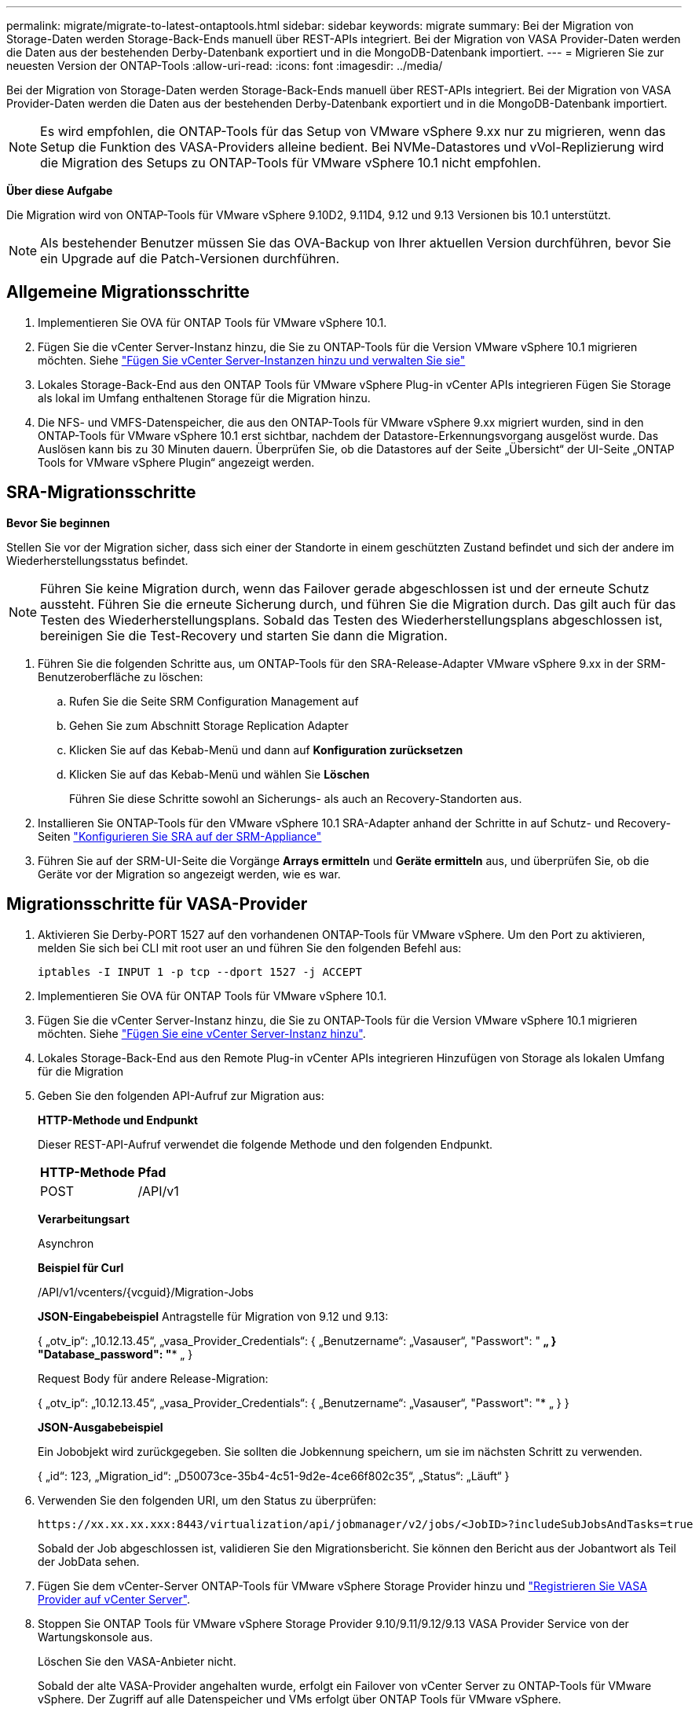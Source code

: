 ---
permalink: migrate/migrate-to-latest-ontaptools.html 
sidebar: sidebar 
keywords: migrate 
summary: Bei der Migration von Storage-Daten werden Storage-Back-Ends manuell über REST-APIs integriert. Bei der Migration von VASA Provider-Daten werden die Daten aus der bestehenden Derby-Datenbank exportiert und in die MongoDB-Datenbank importiert. 
---
= Migrieren Sie zur neuesten Version der ONTAP-Tools
:allow-uri-read: 
:icons: font
:imagesdir: ../media/


[role="lead"]
Bei der Migration von Storage-Daten werden Storage-Back-Ends manuell über REST-APIs integriert. Bei der Migration von VASA Provider-Daten werden die Daten aus der bestehenden Derby-Datenbank exportiert und in die MongoDB-Datenbank importiert.


NOTE: Es wird empfohlen, die ONTAP-Tools für das Setup von VMware vSphere 9.xx nur zu migrieren, wenn das Setup die Funktion des VASA-Providers alleine bedient. Bei NVMe-Datastores und vVol-Replizierung wird die Migration des Setups zu ONTAP-Tools für VMware vSphere 10.1 nicht empfohlen.

*Über diese Aufgabe*

Die Migration wird von ONTAP-Tools für VMware vSphere 9.10D2, 9.11D4, 9.12 und 9.13 Versionen bis 10.1 unterstützt.


NOTE: Als bestehender Benutzer müssen Sie das OVA-Backup von Ihrer aktuellen Version durchführen, bevor Sie ein Upgrade auf die Patch-Versionen durchführen.



== Allgemeine Migrationsschritte

. Implementieren Sie OVA für ONTAP Tools für VMware vSphere 10.1.
. Fügen Sie die vCenter Server-Instanz hinzu, die Sie zu ONTAP-Tools für die Version VMware vSphere 10.1 migrieren möchten. Siehe link:../configure/add-vcenter.html["Fügen Sie vCenter Server-Instanzen hinzu und verwalten Sie sie"]
. Lokales Storage-Back-End aus den ONTAP Tools für VMware vSphere Plug-in vCenter APIs integrieren Fügen Sie Storage als lokal im Umfang enthaltenen Storage für die Migration hinzu.
. Die NFS- und VMFS-Datenspeicher, die aus den ONTAP-Tools für VMware vSphere 9.xx migriert wurden, sind in den ONTAP-Tools für VMware vSphere 10.1 erst sichtbar, nachdem der Datastore-Erkennungsvorgang ausgelöst wurde. Das Auslösen kann bis zu 30 Minuten dauern. Überprüfen Sie, ob die Datastores auf der Seite „Übersicht“ der UI-Seite „ONTAP Tools for VMware vSphere Plugin“ angezeigt werden.




== SRA-Migrationsschritte

*Bevor Sie beginnen*

Stellen Sie vor der Migration sicher, dass sich einer der Standorte in einem geschützten Zustand befindet und sich der andere im Wiederherstellungsstatus befindet.


NOTE: Führen Sie keine Migration durch, wenn das Failover gerade abgeschlossen ist und der erneute Schutz aussteht. Führen Sie die erneute Sicherung durch, und führen Sie die Migration durch.
Das gilt auch für das Testen des Wiederherstellungsplans. Sobald das Testen des Wiederherstellungsplans abgeschlossen ist, bereinigen Sie die Test-Recovery und starten Sie dann die Migration.

. Führen Sie die folgenden Schritte aus, um ONTAP-Tools für den SRA-Release-Adapter VMware vSphere 9.xx in der SRM-Benutzeroberfläche zu löschen:
+
.. Rufen Sie die Seite SRM Configuration Management auf
.. Gehen Sie zum Abschnitt Storage Replication Adapter
.. Klicken Sie auf das Kebab-Menü und dann auf *Konfiguration zurücksetzen*
.. Klicken Sie auf das Kebab-Menü und wählen Sie *Löschen*
+
Führen Sie diese Schritte sowohl an Sicherungs- als auch an Recovery-Standorten aus.



. Installieren Sie ONTAP-Tools für den VMware vSphere 10.1 SRA-Adapter anhand der Schritte in auf Schutz- und Recovery-Seiten link:../protect/configure-on-srm-appliance.html["Konfigurieren Sie SRA auf der SRM-Appliance"]
. Führen Sie auf der SRM-UI-Seite die Vorgänge *Arrays ermitteln* und *Geräte ermitteln* aus, und überprüfen Sie, ob die Geräte vor der Migration so angezeigt werden, wie es war.




== Migrationsschritte für VASA-Provider

. Aktivieren Sie Derby-PORT 1527 auf den vorhandenen ONTAP-Tools für VMware vSphere. Um den Port zu aktivieren, melden Sie sich bei CLI mit root user an und führen Sie den folgenden Befehl aus:
+
[listing]
----
iptables -I INPUT 1 -p tcp --dport 1527 -j ACCEPT
----
. Implementieren Sie OVA für ONTAP Tools für VMware vSphere 10.1.
. Fügen Sie die vCenter Server-Instanz hinzu, die Sie zu ONTAP-Tools für die Version VMware vSphere 10.1 migrieren möchten. Siehe link:../configure/add-vcenter.html["Fügen Sie eine vCenter Server-Instanz hinzu"].
. Lokales Storage-Back-End aus den Remote Plug-in vCenter APIs integrieren Hinzufügen von Storage als lokalen Umfang für die Migration
. Geben Sie den folgenden API-Aufruf zur Migration aus:
+
[]
====
*HTTP-Methode und Endpunkt*

Dieser REST-API-Aufruf verwendet die folgende Methode und den folgenden Endpunkt.

|===


| *HTTP-Methode* | *Pfad* 


| POST | /API/v1 
|===
*Verarbeitungsart*

Asynchron

*Beispiel für Curl*

/API/v1/vcenters/{vcguid}/Migration-Jobs

*JSON-Eingabebeispiel*
Antragstelle für Migration von 9.12 und 9.13:

{
  „otv_ip“: „10.12.13.45“,
  „vasa_Provider_Credentials“: {
    „Benutzername“: „Vasauser“,
    "Passwort": "******* „
  }
  "Database_password": "******** „
}

Request Body für andere Release-Migration:

{
  „otv_ip“: „10.12.13.45“,
  „vasa_Provider_Credentials“: {
    „Benutzername“: „Vasauser“,
    "Passwort": "******* „
  }
}

*JSON-Ausgabebeispiel*

Ein Jobobjekt wird zurückgegeben. Sie sollten die Jobkennung speichern, um sie im nächsten Schritt zu verwenden.

{
  „id“: 123,
  „Migration_id“: „D50073ce-35b4-4c51-9d2e-4ce66f802c35“,
  „Status“: „Läuft“
}

====
. Verwenden Sie den folgenden URI, um den Status zu überprüfen:
+
[listing]
----
https://xx.xx.xx.xxx:8443/virtualization/api/jobmanager/v2/jobs/<JobID>?includeSubJobsAndTasks=true
----
+
Sobald der Job abgeschlossen ist, validieren Sie den Migrationsbericht. Sie können den Bericht aus der Jobantwort als Teil der JobData sehen.

. Fügen Sie dem vCenter-Server ONTAP-Tools für VMware vSphere Storage Provider hinzu und link:../configure/registration-process.html["Registrieren Sie VASA Provider auf vCenter Server"].
. Stoppen Sie ONTAP Tools für VMware vSphere Storage Provider 9.10/9.11/9.12/9.13 VASA Provider Service von der Wartungskonsole aus.
+
Löschen Sie den VASA-Anbieter nicht.

+
Sobald der alte VASA-Provider angehalten wurde, erfolgt ein Failover von vCenter Server zu ONTAP-Tools für VMware vSphere. Der Zugriff auf alle Datenspeicher und VMs erfolgt über ONTAP Tools für VMware vSphere.

. Führen Sie die Patch-Migration mithilfe der folgenden API durch:
+
[]
====
*HTTP-Methode und Endpunkt*

Dieser REST-API-Aufruf verwendet die folgende Methode und den folgenden Endpunkt.

|===


| *HTTP-Methode* | *Pfad* 


| PATCH | /API/v1 
|===
*Verarbeitungsart*

Asynchron

*Beispiel für Curl*

PATCH „/API/v1/vcenters/56d373bd-4163-44f9-a872-9adabb008ca9/Migration-Jobs/84dr73bd-9173-65r7-w345-8ufdbb887d43

*JSON-Eingabebeispiel*

{
  „id“: 123,
  „Migration_id“: „D50073ce-35b4-4c51-9d2e-4ce66f802c35“,
  „Status“: „Läuft“
}

*JSON-Ausgabebeispiel*

Ein Jobobjekt wird zurückgegeben. Sie sollten die Jobkennung speichern, um sie im nächsten Schritt zu verwenden.

{
  „id“: 123,
  „Migration_id“: „D50073ce-35b4-4c51-9d2e-4ce66f802c35“,
  „Status“: „Läuft“
}

Anforderungskörper ist für Patchvorgang leer.


NOTE: uuid ist die Migrations-uuid, die in der Antwort der API nach der Migration zurückgegeben wird.

Sobald die API für die Patch-Migration erfolgreich war, entsprechen alle VMs der Storage-Richtlinie.

====
. Die delete-API für die Migration ist:
+
[]
====
|===


| *HTTP-Methode* | *Pfad* 


| Löschen | /API/v1 
|===
*Verarbeitungsart*

Asynchron

*Beispiel für Curl*

/API/v1/vcenters/{vcguid}/Migration-Jobs/{Migration_id}

Diese API löscht die Migration nach Migrations-ID und löscht die Migration auf dem angegebenen vCenter Server.

====


Gehen Sie nach der erfolgreichen Migration und nach der Registrierung der ONTAP-Tools 10.1 im vCenter Server wie folgt vor:

* Aktualisieren Sie das Zertifikat auf allen Hosts.
* Warten Sie einige Zeit, bevor Sie Vorgänge in Datenspeicher (DS) und Virtual Machine (VM) ausführen. Die Wartezeit hängt von der Anzahl der Hosts, DS und VMs ab, die im Setup vorhanden sind. Wenn Sie nicht warten, können die Vorgänge zeitweise ausfallen.

